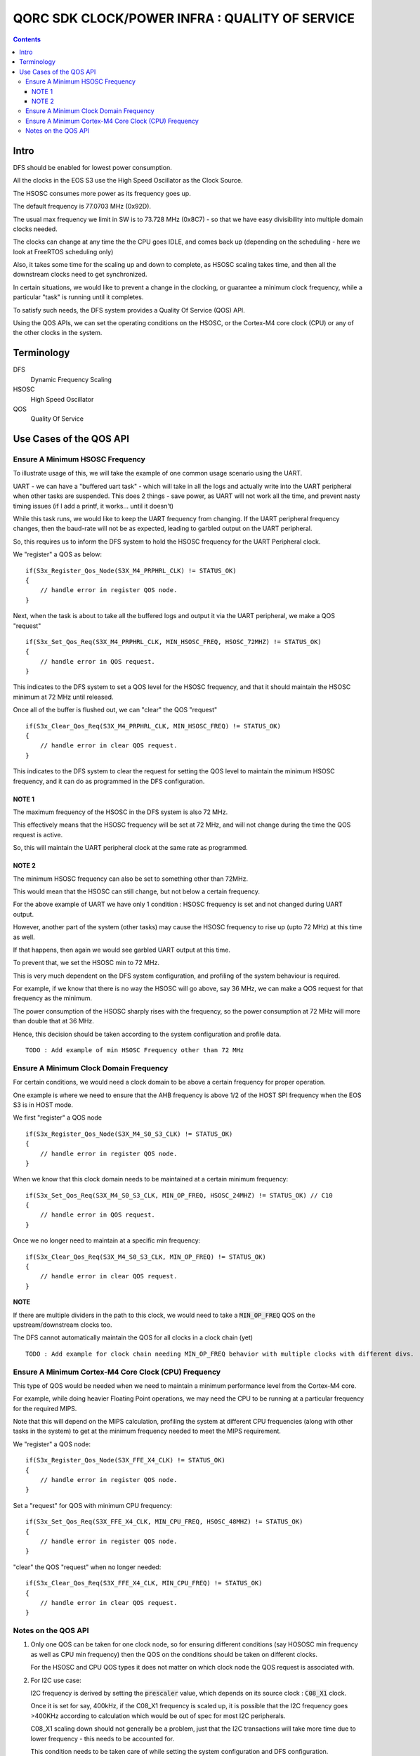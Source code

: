 
QORC SDK CLOCK/POWER INFRA : QUALITY OF SERVICE
===============================================

|WORK IN PROGRESS|


.. contents::

Intro
-----

DFS should be enabled for lowest power consumption.

All the clocks in the EOS S3 use the High Speed Oscillator as the Clock Source.

The HSOSC consumes more power as its frequency goes up.

The default frequency is 77.0703 MHz (0x92D).

The usual max frequency we limit in SW is to 73.728 MHz (0x8C7) - so that we have easy divisibility into multiple domain clocks needed.

The clocks can change at any time the the CPU goes IDLE, and comes back up (depending on the scheduling - here we look at FreeRTOS scheduling only)

Also, it takes some time for the scaling up and down to complete, as HSOSC scaling takes time, and then all the downstream clocks need to get synchronized.

In certain situations, we would like to prevent a change in the clocking, or guarantee a minimum clock frequency, while a particular "task" is running until it completes.

To satisfy such needs, the DFS system provides a Quality Of Service (QOS) API.

Using the QOS APIs, we can set the operating conditions on the HSOSC, or the Cortex-M4 core clock (CPU) or any of the other clocks in the system.


Terminology
-----------

DFS
   Dynamic Frequency Scaling

HSOSC
   High Speed Oscillator

QOS
   Quality Of Service



Use Cases of the QOS API
-------------------------

Ensure A Minimum HSOSC Frequency
~~~~~~~~~~~~~~~~~~~~~~~~~~~~~~~~

To illustrate usage of this, we will take the example of one common usage scenario using the UART.

UART - we can have a "buffered uart task" - which will take in all the logs and actually write into the UART peripheral when other tasks are suspended.
This does 2 things - save power, as UART will not work all the time, and prevent nasty timing issues (if I add a printf, it works... until it doesn't)

While this task runs, we would like to keep the UART frequency from changing.
If the UART peripheral frequency changes, then the baud-rate will not be as expected, leading to garbled output on the UART peripheral.

So, this requires us to inform the DFS system to hold the HSOSC frequency for the UART Peripheral clock.

We "register" a QOS as below:

::

    if(S3x_Register_Qos_Node(S3X_M4_PRPHRL_CLK) != STATUS_OK)
    {
        // handle error in register QOS node.
    }


Next, when the task is about to take all the buffered logs and output it via the UART peripheral, we make a QOS "request"

::
  
  if(S3x_Set_Qos_Req(S3X_M4_PRPHRL_CLK, MIN_HSOSC_FREQ, HSOSC_72MHZ) != STATUS_OK)
  {
      // handle error in QOS request.
  }

This indicates to the DFS system to set a QOS level for the HSOSC frequency, and that it should maintain the HSOSC minimum at 72 MHz until released.


Once all of the buffer is flushed out, we can "clear" the QOS "request"

::

  if(S3x_Clear_Qos_Req(S3X_M4_PRPHRL_CLK, MIN_HSOSC_FREQ) != STATUS_OK)
  {
      // handle error in clear QOS request.
  }
  
This indicates to the DFS system to clear the request for setting the QOS level to maintain the minimum HSOSC frequency, and it can do as programmed in the DFS configuration.


NOTE 1
^^^^^^
The maximum frequency of the HSOSC in the DFS system is also 72 MHz.

This effectively means that the HSOSC frequency will be set at 72 MHz, and will not change during the time the QOS request is active.

So, this will maintain the UART peripheral clock at the same rate as programmed.


NOTE 2
^^^^^^

The minimum HSOSC frequency can also be set to something other than 72MHz.

This would mean that the HSOSC can still change, but not below a certain frequency.

For the above example of UART we have only 1 condition : HSOSC frequency is set and not changed during UART output.

However, another part of the system (other tasks) may cause the HSOSC frequency to rise up (upto 72 MHz) at this time as well.

If that happens, then again we would see garbled UART output at this time.

To prevent that, we set the HSOSC min to 72 MHz.

This is very much dependent on the DFS system configuration, and profiling of the system behaviour is required.

For example, if we know that there is no way the HSOSC will go above, say 36 MHz, we can make a QOS request for that frequency as the minimum.

The power consumption of the HSOSC sharply rises with the frequency, so the power consumption at 72 MHz will more than double that at 36 MHz.

Hence, this decision should be taken according to the system configuration and profile data.

::

  TODO : Add example of min HSOSC Frequency other than 72 MHz


Ensure A Minimum Clock Domain Frequency
~~~~~~~~~~~~~~~~~~~~~~~~~~~~~~~~~~~~~~~

For certain conditions, we would need a clock domain to be above a certain frequency for proper operation.

One example is where we need to ensure that the AHB frequency is above 1/2 of the HOST SPI frequency when the EOS S3 is in HOST mode.

We first "register" a QOS node

::

  if(S3x_Register_Qos_Node(S3X_M4_S0_S3_CLK) != STATUS_OK)
  {
      // handle error in register QOS node.
  }

When we know that this clock domain needs to be maintained at a certain minimum frequency:

::

  if(S3x_Set_Qos_Req(S3X_M4_S0_S3_CLK, MIN_OP_FREQ, HSOSC_24MHZ) != STATUS_OK) // C10
  {
      // handle error in QOS request.
  }

Once we no longer need to maintain at a specific min frequency:

::

  if(S3x_Clear_Qos_Req(S3X_M4_S0_S3_CLK, MIN_OP_FREQ) != STATUS_OK)
  {
      // handle error in clear QOS request.
  }

**NOTE**

If there are multiple dividers in the path to this clock, we would need to take a :code:`MIN_OP_FREQ` QOS on the upstream/downstream clocks too.

The DFS cannot automatically maintain the QOS for all clocks in a clock chain (yet)

::

  TODO : Add example for clock chain needing MIN_OP_FREQ behavior with multiple clocks with different divs.


Ensure A Minimum Cortex-M4 Core Clock (CPU) Frequency
~~~~~~~~~~~~~~~~~~~~~~~~~~~~~~~~~~~~~~~~~~~~~~~~~~~~~

This type of QOS would be needed when we need to maintain a minimum performance level from the Cortex-M4 core.

For example, while doing heavier Floating Point operations, we may need the CPU to be running at a particular frequency for the required MIPS.

Note that this will depend on the MIPS calculation, profiling the system at different CPU frequencies (along with other tasks in the system) to get at the minimum frequency needed to meet the MIPS requirement.

We "register" a QOS node:

::

  if(S3x_Register_Qos_Node(S3X_FFE_X4_CLK) != STATUS_OK)
  {
      // handle error in register QOS node.
  }

Set a "request" for QOS with minimum CPU frequency:

::

  if(S3x_Set_Qos_Req(S3X_FFE_X4_CLK, MIN_CPU_FREQ, HSOSC_48MHZ) != STATUS_OK)
  {
      // handle error in register QOS node.
  }

"clear" the QOS "request" when no longer needed:

::

  if(S3x_Clear_Qos_Req(S3X_FFE_X4_CLK, MIN_CPU_FREQ) != STATUS_OK)
  {
      // handle error in clear QOS request.
  }


Notes on the QOS API
~~~~~~~~~~~~~~~~~~~~

1. Only one QOS can be taken for one clock node, so for ensuring different conditions (say HOSOSC min frequency as well as CPU min frequency) then the QOS on the conditions should be taken on different clocks.

   For the HSOSC and CPU QOS types it does not matter on which clock node the QOS request is associated with.

2. For I2C use case:

   I2C frequency is derived by setting the :code:`prescaler` value, which depends on its source clock : :code:`C08_X1` clock.
   
   Once it is set for say, 400kHz, if the C08_X1 frequency is scaled up, it is possible that the I2C frequency goes >400KHz according to calculation which would be out of spec for most I2C peripherals.

   C08_X1 scaling down should not generally be a problem, just that the I2C transactions will take more time due to lower frequency - this needs to be accounted for.

   This condition needs to be taken care of while setting the system configuration and DFS configuration.




.. |WORK IN PROGRESS| image:: https://img.shields.io/static/v1?label=STATUS&message=WORK-IN-PROGRESS&color=red&style=for-the-badge
   :target: none
